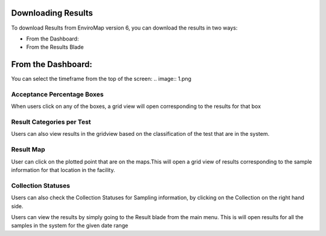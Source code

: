 Downloading Results 
===============
To download Results from EnviroMap version 6, you can download the results in two ways: 

- From the Dashboard: 
- From the Results Blade

From the Dashboard:
===============
You can select the timeframe from the top of the screen: 
.. image:: 1.png
 

Acceptance Percentage Boxes
---------------------------
When users click on any of the boxes, a grid view will open corresponding to the results for that box

.. image:: 2.png

	
Result Categories per Test
--------------------------
Users can also view results in the gridview based on the classification of the test that are in the system.

.. image:: 3.png


Result Map
----------
User can click on the plotted point that are on the maps.This will open a grid view of results corresponding to the sample information for that location in the facility.

.. image:: 4.png


Collection Statuses
-------------------
Users can also check the Collection Statuses for Sampling information, by clicking on the Collection on the right hand side.

.. image:: 5.png



Users can view the results by simply going to the Result blade from the main menu.
This is will open results for all the samples in the system for the given date range
